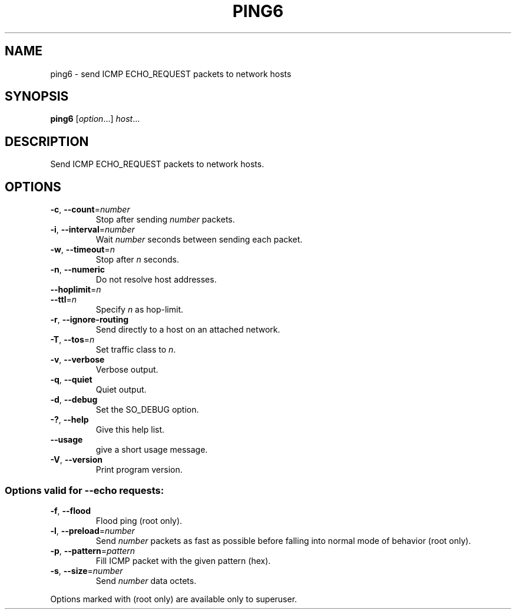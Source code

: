 .TH PING6 "1" "2019-02-09" "GNU inetutils" "User Commands"
.SH NAME
ping6 \- send ICMP ECHO_REQUEST packets to network hosts
.SH SYNOPSIS
.B ping6
[\fIoption\fR...] \fIhost\fR...
.SH DESCRIPTION
Send ICMP ECHO_REQUEST packets to network hosts.
.SH OPTIONS
.TP
\fB\-c\fR, \fB\-\-count\fR=\fInumber\fR
Stop after sending \fInumber\fP packets.
.TP
\fB\-i\fR, \fB\-\-interval\fR=\fInumber\fR
Wait \fInumber\fP seconds between sending each packet.
.TP
\fB\-w\fR, \fB\-\-timeout\fR=\fIn\fR
Stop after \fIn\fP seconds.
.TP
\fB\-n\fR, \fB\-\-numeric\fR
Do not resolve host addresses.
.TP
\fB\-\-hoplimit\fR=\fIn\fR
.TQ
\fB\-\-ttl\fR=\fIn\fR
Specify \fIn\fP as hop-limit.
.TP
\fB\-r\fR, \fB\-\-ignore\-routing\fR
Send directly to a host on an attached network.
.TP
\fB\-T\fR, \fB\-\-tos\fR=\fIn\fR
Set traffic class to \fIn\fP.
.TP
\fB\-v\fR, \fB\-\-verbose\fR
Verbose output.
.TP
\fB\-q\fR, \fB\-\-quiet\fR
Quiet output.
.TP
\fB\-d\fR, \fB\-\-debug\fR
Set the SO_DEBUG option.
.TP
\fB\-?\fP, \fB\-\-help\fR
Give this help list.
.TP
\fB\-\-usage\fR
give a short usage message.
.TP
\fB\-V\fR, \fB\-\-version\fR
Print program version.
.SS
Options valid for \fB\-\-echo\fR requests:
.TP
\fB\-f\fR, \fB\-\-flood\fR
Flood ping (root only).
.TP
\fB\-l\fR, \fB\-\-preload\fR=\fInumber\fR
Send \fInumber\fP packets as fast as possible before falling into normal mode
of behavior (root only).
.TP
\fB\-p\fR, \fB\-\-pattern\fR=\fIpattern\fR
Fill ICMP packet with the given pattern (hex).
.TP
\fB\-s\fR, \fB\-\-size\fR=\fInumber\fR
Send \fInumber\fP data octets.
.PP
Options marked with (root only) are available only to superuser.
